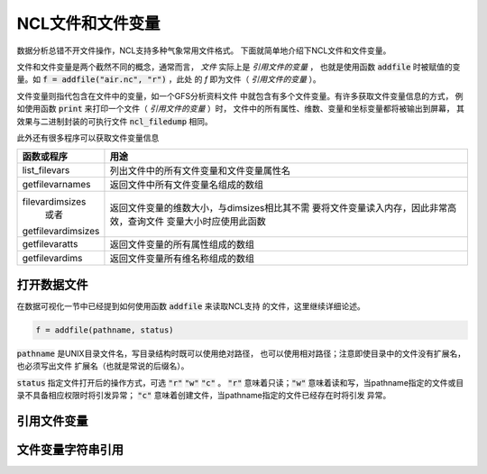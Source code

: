 NCL文件和文件变量
=======================

数据分析总错不开文件操作，NCL支持多种气象常用文件格式。
下面就简单地介绍下NCL文件和文件变量。

文件和文件变量是两个截然不同的概念，通常而言， *文件*  
实际上是 *引用文件的变量* ， 也就是使用函数 :code:`addfile` 
时被赋值的变量。如 :code:`f = addfile("air.nc", "r")` ，此处
的 *f* 即为文件（ *引用文件的变量* ）。

文件变量则指代包含在文件中的变量，如一个GFS分析资料文件
中就包含有多个文件变量。有许多获取文件变量信息的方式，
例如使用函数 :code:`print` 来打印一个文件（ *引用文件的变量* ）时，
文件中的所有属性、维数、变量和坐标变量都将被输出到屏幕，
其效果与二进制封装的可执行文件 :code:`ncl_filedump` 相同。

此外还有很多程序可以获取文件变量信息

+--------------------+----------------------------------------------+
| 函数或程序         | 用途                                         |
+====================+==============================================+
| list_filevars      | 列出文件中的所有文件变量和文件变量属性名     |
+--------------------+----------------------------------------------+
| getfilevarnames    | 返回文件中所有文件变量名组成的数组           |
+--------------------+----------------------------------------------+
| filevardimsizes    | 返回文件变量的维数大小，与dimsizes相比其不需 |
|     或者           | 要将文件变量读入内存，因此非常高效，查询文件 |
| getfilevardimsizes | 变量大小时应使用此函数                       |
+--------------------+----------------------------------------------+
| getfilevaratts     | 返回文件变量的所有属性组成的数组             |
+--------------------+----------------------------------------------+
| getfilevardims     | 返回文件变量所有维名称组成的数组             |
+--------------------+----------------------------------------------+


打开数据文件
-------------
在数据可视化一节中已经提到如何使用函数 :code:`addfile` 来读取NCL支持
的文件，这里继续详细论述。

.. code::
    
    f = addfile(pathname, status)

:code:`pathname` 是UNIX目录文件名，写目录结构时既可以使用绝对路径，
也可以使用相对路径；注意即使目录中的文件没有扩展名，也必须写出文件
扩展名（也就是常说的后缀名）。

:code:`status` 指定文件打开后的操作方式，可选 :code:`"r"`  
:code:`"w"`  :code:`"c"` 。 :code:`"r"` 意味着只读；:code:`"w"` 
意味着读和写，当pathname指定的文件或目录不具备相应权限时将引发异常；
:code:`"c"`  意味着创建文件，当pathname指定的文件已经存在时将引发
异常。


引用文件变量
-------------


文件变量字符串引用
-------------------